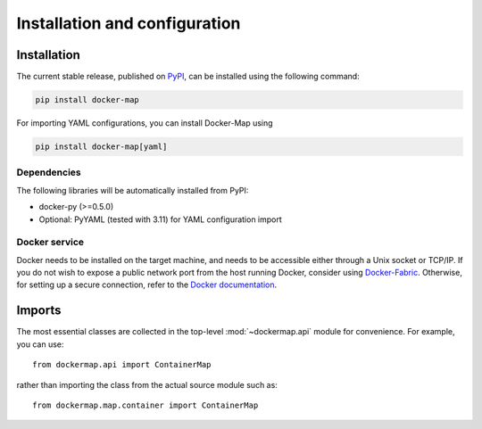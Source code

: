 .. _installation_and_configuration:

==============================
Installation and configuration
==============================

Installation
============
The current stable release, published on PyPI_, can be installed using the following command:

.. code-block:: bash

   pip install docker-map


For importing YAML configurations, you can install Docker-Map using

.. code-block:: bash

   pip install docker-map[yaml]


Dependencies
------------
The following libraries will be automatically installed from PyPI:

* docker-py (>=0.5.0)
* Optional: PyYAML (tested with 3.11) for YAML configuration import


Docker service
--------------
Docker needs to be installed on the target machine, and needs to be accessible either through a Unix socket or TCP/IP.
If you do not wish to expose a public network port from the host running Docker, consider using Docker-Fabric_.
Otherwise, for setting up a secure connection, refer to the `Docker documentation`_.


Imports
=======
The most essential classes are collected in the top-level :mod:`~dockermap.api` module for convenience. For example, you
can use::

    from dockermap.api import ContainerMap

rather than importing the class from the actual source module such as::

    from dockermap.map.container import ContainerMap


.. _PyPI: https://pypi.python.org/pypi/docker-map
.. _Docker-Fabric: https://pypi.python.org/pypi/docker-fabric
.. _`Docker documentation`: http://docs.docker.com/articles/https/
